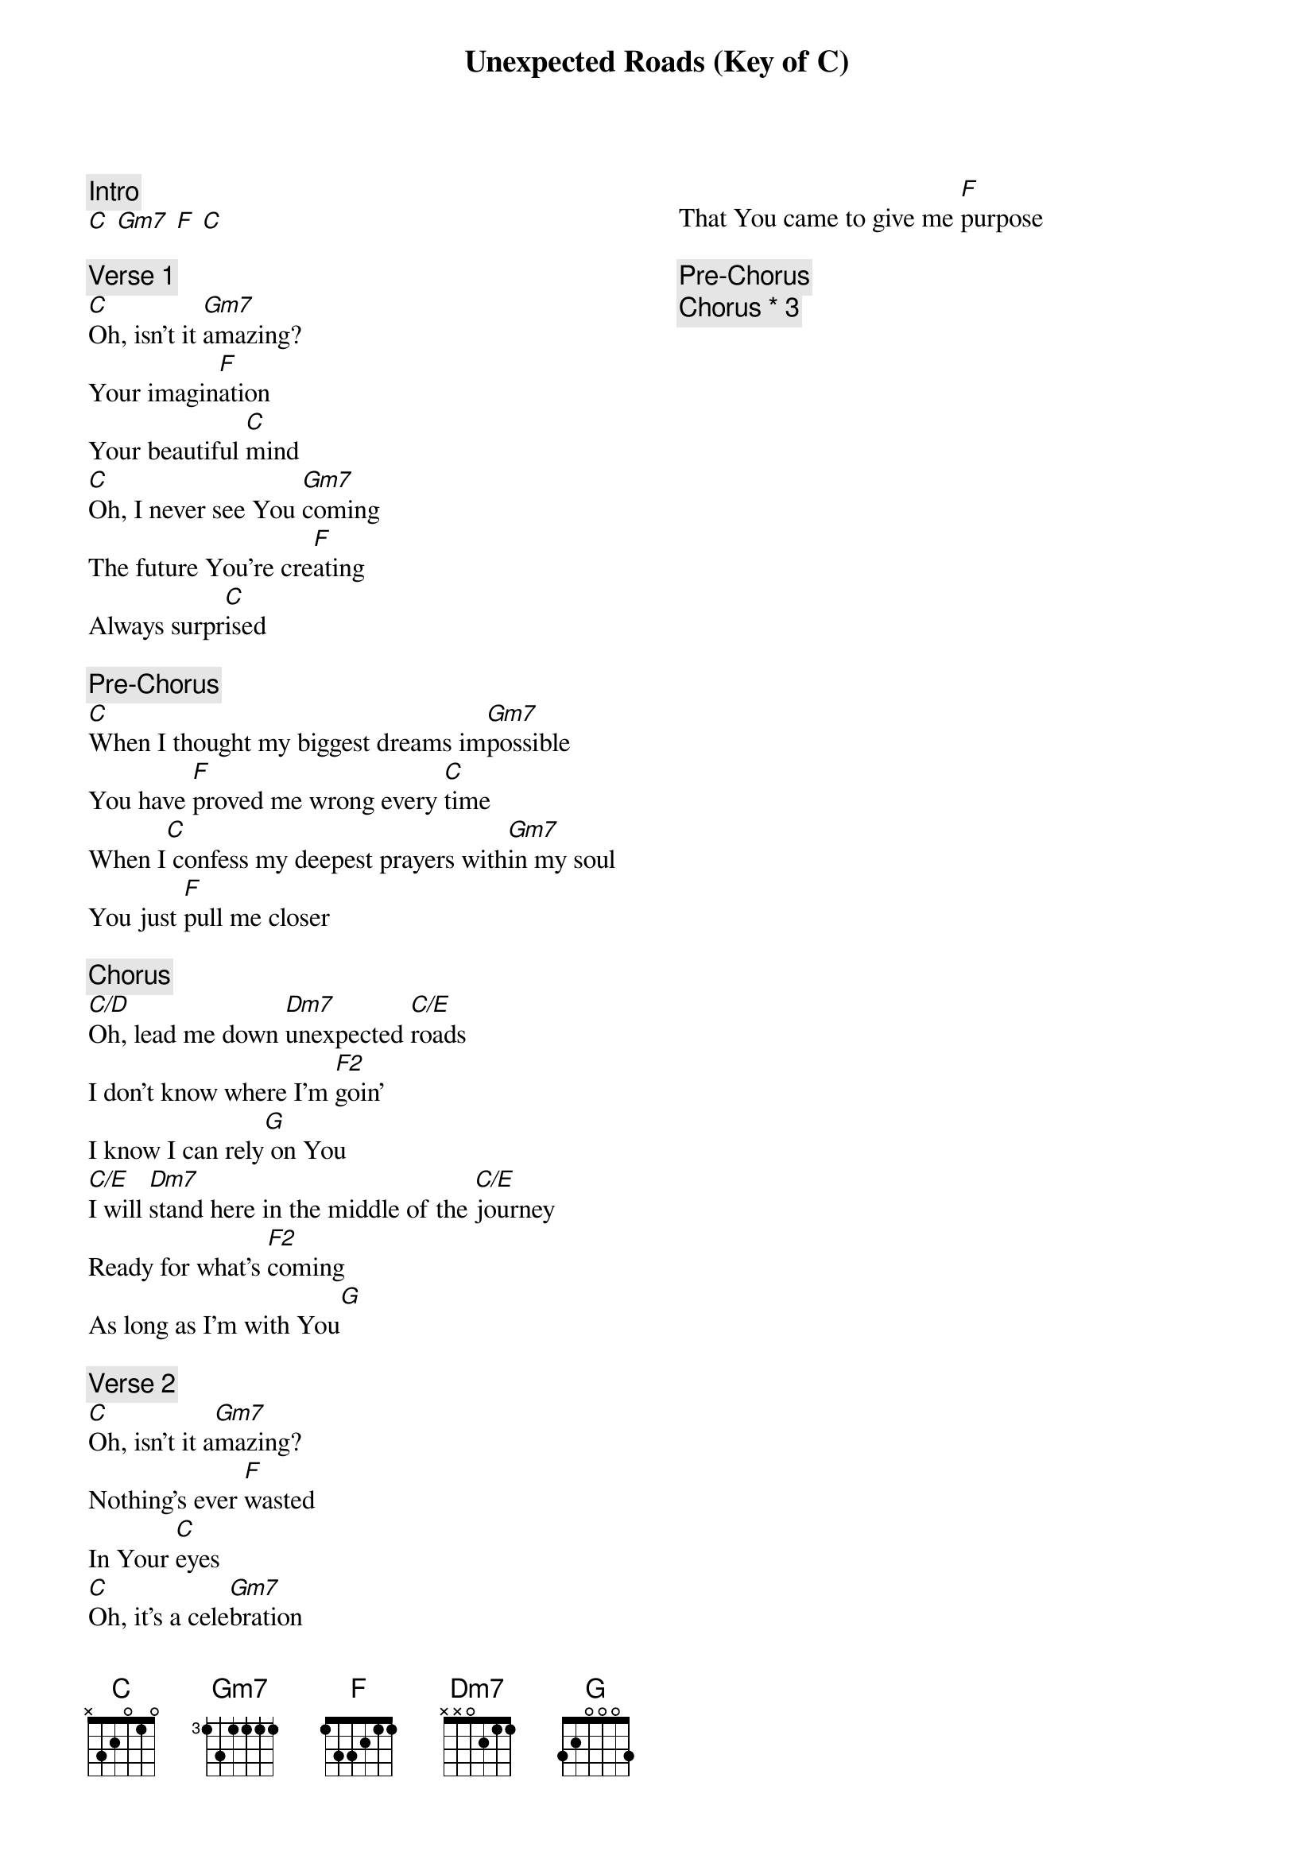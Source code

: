 {title: Unexpected Roads (Key of C)}
{artist: Mosaic MSC}
{key: D}
{columns: 2}

{comment: Intro}
[C] [Gm7] [F] [C]

{comment: Verse 1}
[C]Oh, isn't it [Gm7]amazing?
Your imagin[F]ation
Your beautiful [C]mind
[C]Oh, I never see You [Gm7]coming
The future You're cre[F]ating
Always surpr[C]ised

{comment: Pre-Chorus}
[C]When I thought my biggest dreams im[Gm7]possible
You have [F]proved me wrong every [C]time
When I[C] confess my deepest prayers with[Gm7]in my soul
You just [F]pull me closer

{comment: Chorus}
[C/D]Oh, lead me down [Dm7]unexpected [C/E]roads
I don't know where I'm [F2]goin'
I know I can rely[G] on You
[C/E]I will [Dm7]stand here in the middle of the [C/E]journey
Ready for what's [F2]coming
As long as I'm with You[G]

{comment: Verse 2}
[C]Oh, isn't it a[Gm7]mazing?
Nothing's ever [F]wastеd
In Your [C]eyes
[C]Oh, it's a celе[Gm7]bration
That You came to give me [F]purpose

{comment: Pre-Chorus}
{comment: Chorus * 3}
